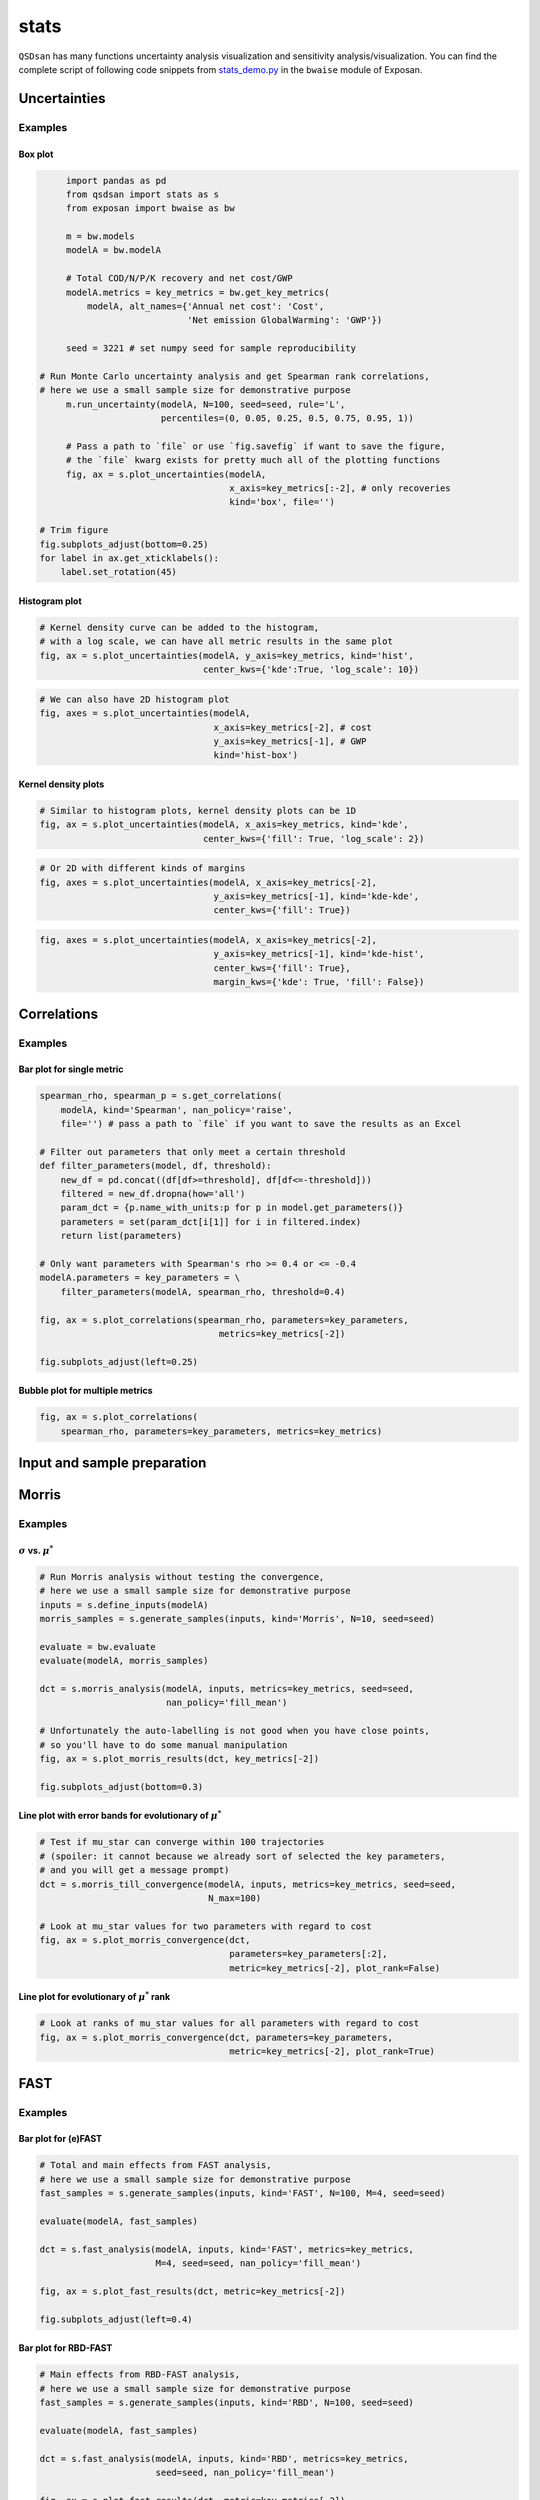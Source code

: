 stats
=====

``QSDsan`` has many functions uncertainty analysis visualization and sensitivity analysis/visualization. You can find the complete script of following code snippets from `stats_demo.py <https://github.com/QSD-Group/EXPOsan/blob/main/exposan/bwaise/stats_demo.py>`_ in the ``bwaise`` module of Exposan.

Uncertainties
-------------
.. automethod:: qsdsan.stats.plot_uncertainties

Examples
^^^^^^^^

Box plot
********
.. code:: python

	import pandas as pd
	from qsdsan import stats as s
	from exposan import bwaise as bw

	m = bw.models
	modelA = bw.modelA

	# Total COD/N/P/K recovery and net cost/GWP
	modelA.metrics = key_metrics = bw.get_key_metrics(
	    modelA, alt_names={'Annual net cost': 'Cost',
	                       'Net emission GlobalWarming': 'GWP'})

	seed = 3221 # set numpy seed for sample reproducibility

   # Run Monte Carlo uncertainty analysis and get Spearman rank correlations,
   # here we use a small sample size for demonstrative purpose
	m.run_uncertainty(modelA, N=100, seed=seed, rule='L',
	                  percentiles=(0, 0.05, 0.25, 0.5, 0.75, 0.95, 1))

	# Pass a path to `file` or use `fig.savefig` if want to save the figure,
	# the `file` kwarg exists for pretty much all of the plotting functions
	fig, ax = s.plot_uncertainties(modelA,
	                               x_axis=key_metrics[:-2], # only recoveries
	                               kind='box', file='')
    
   # Trim figure
   fig.subplots_adjust(bottom=0.25)
   for label in ax.get_xticklabels():
       label.set_rotation(45)

.. figure:: ./images/stats/plot_uncer_box.png
   :width: 50%


Histogram plot
**************
.. code:: python
	
	# Kernel density curve can be added to the histogram,
	# with a log scale, we can have all metric results in the same plot
	fig, ax = s.plot_uncertainties(modelA, y_axis=key_metrics, kind='hist',
	                               center_kws={'kde':True, 'log_scale': 10})

.. figure:: ./images/stats/plot_uncer_hist.png
   :width: 60%


.. code:: python
	
	# We can also have 2D histogram plot
	fig, axes = s.plot_uncertainties(modelA,
	                                 x_axis=key_metrics[-2], # cost
	                                 y_axis=key_metrics[-1], # GWP
	                                 kind='hist-box')

.. figure:: ./images/stats/plot_uncer_hist-box.png
   :width: 50%


Kernel density plots
********************
.. code:: python
	
	# Similar to histogram plots, kernel density plots can be 1D
	fig, ax = s.plot_uncertainties(modelA, x_axis=key_metrics, kind='kde',
	                               center_kws={'fill': True, 'log_scale': 2})                        

.. figure:: ./images/stats/plot_uncer_kde.png
   :width: 60%


.. code:: python
	
	# Or 2D with different kinds of margins
	fig, axes = s.plot_uncertainties(modelA, x_axis=key_metrics[-2],
	                                 y_axis=key_metrics[-1], kind='kde-kde',
	                                 center_kws={'fill': True})

.. figure:: ./images/stats/plot_uncer_kde-kde.png
   :width: 50%


.. code:: python
	
	fig, axes = s.plot_uncertainties(modelA, x_axis=key_metrics[-2],
	                                 y_axis=key_metrics[-1], kind='kde-hist',
	                                 center_kws={'fill': True},
	                                 margin_kws={'kde': True, 'fill': False})

.. figure:: ./images/stats/plot_uncer_kde-hist.png
   :width: 50%


Correlations
------------
.. automethod:: qsdsan.stats.get_correlations
.. automethod:: qsdsan.stats.plot_correlations


Examples
^^^^^^^^

Bar plot for single metric
**************************
.. code:: python

	spearman_rho, spearman_p = s.get_correlations(
	    modelA, kind='Spearman', nan_policy='raise',
	    file='') # pass a path to `file` if you want to save the results as an Excel

	# Filter out parameters that only meet a certain threshold
	def filter_parameters(model, df, threshold):
	    new_df = pd.concat((df[df>=threshold], df[df<=-threshold]))
	    filtered = new_df.dropna(how='all')
	    param_dct = {p.name_with_units:p for p in model.get_parameters()}
	    parameters = set(param_dct[i[1]] for i in filtered.index)
	    return list(parameters)

	# Only want parameters with Spearman's rho >= 0.4 or <= -0.4
	modelA.parameters = key_parameters = \
	    filter_parameters(modelA, spearman_rho, threshold=0.4)

	fig, ax = s.plot_correlations(spearman_rho, parameters=key_parameters,
		                          metrics=key_metrics[-2])

	fig.subplots_adjust(left=0.25)


.. figure:: ./images/stats/plot_corr_bar.png
   :width: 60%


Bubble plot for multiple metrics
********************************
.. code:: python

	fig, ax = s.plot_correlations(
	    spearman_rho, parameters=key_parameters, metrics=key_metrics)


.. figure:: ./images/stats/plot_corr_bubble.png
   :width: 80%


Input and sample preparation
----------------------------
.. automethod:: qsdsan.stats.define_inputs
.. automethod:: qsdsan.stats.generate_samples


Morris
------
.. automethod:: qsdsan.stats.morris_analysis
.. automethod:: qsdsan.stats.morris_till_convergence
.. automethod:: qsdsan.stats.plot_morris_results
.. automethod:: qsdsan.stats.plot_morris_convergence

Examples
^^^^^^^^

:math:`\sigma` vs. :math:`\mu^*`
********************************
.. code:: python
	
	# Run Morris analysis without testing the convergence,
	# here we use a small sample size for demonstrative purpose
	inputs = s.define_inputs(modelA)
	morris_samples = s.generate_samples(inputs, kind='Morris', N=10, seed=seed)

	evaluate = bw.evaluate
	evaluate(modelA, morris_samples)

	dct = s.morris_analysis(modelA, inputs, metrics=key_metrics, seed=seed,
	                        nan_policy='fill_mean')

	# Unfortunately the auto-labelling is not good when you have close points,
	# so you'll have to do some manual manipulation
	fig, ax = s.plot_morris_results(dct, key_metrics[-2])

	fig.subplots_adjust(bottom=0.3)


.. figure:: ./images/stats/plot_morris.png
   :width: 60%


Line plot with error bands for evolutionary of :math:`\mu^*`
************************************************************
.. code:: python
	
	# Test if mu_star can converge within 100 trajectories
	# (spoiler: it cannot because we already sort of selected the key parameters,
	# and you will get a message prompt)
	dct = s.morris_till_convergence(modelA, inputs, metrics=key_metrics, seed=seed,
	                                N_max=100)

	# Look at mu_star values for two parameters with regard to cost
	fig, ax = s.plot_morris_convergence(dct,
	                                    parameters=key_parameters[:2],
	                                    metric=key_metrics[-2], plot_rank=False)


.. figure:: ./images/stats/plot_morris_conv.png
   :width: 80%


Line plot for evolutionary of :math:`\mu^*` rank
************************************************
.. code:: python
	
	# Look at ranks of mu_star values for all parameters with regard to cost
	fig, ax = s.plot_morris_convergence(dct, parameters=key_parameters,
	                                    metric=key_metrics[-2], plot_rank=True)


.. figure:: ./images/stats/plot_morris_conv_rank.png
   :width: 80%


FAST
----
.. automethod:: qsdsan.stats.fast_analysis
.. automethod:: qsdsan.stats.plot_fast_results

Examples
^^^^^^^^

Bar plot for (e)FAST
********************
.. code:: python
	
	# Total and main effects from FAST analysis,
	# here we use a small sample size for demonstrative purpose
	fast_samples = s.generate_samples(inputs, kind='FAST', N=100, M=4, seed=seed)

	evaluate(modelA, fast_samples)

	dct = s.fast_analysis(modelA, inputs, kind='FAST', metrics=key_metrics,
	                      M=4, seed=seed, nan_policy='fill_mean')

	fig, ax = s.plot_fast_results(dct, metric=key_metrics[-2])

	fig.subplots_adjust(left=0.4)


.. figure:: ./images/stats/plot_fast.png
   :width: 60%


Bar plot for RBD-FAST
*********************
.. code:: python
	
	# Main effects from RBD-FAST analysis,
	# here we use a small sample size for demonstrative purpose
	fast_samples = s.generate_samples(inputs, kind='RBD', N=100, seed=seed)

	evaluate(modelA, fast_samples)

	dct = s.fast_analysis(modelA, inputs, kind='RBD', metrics=key_metrics,
	                      seed=seed, nan_policy='fill_mean')

	fig, ax = s.plot_fast_results(dct, metric=key_metrics[-2])

	fig.subplots_adjust(left=0.4)


.. figure:: ./images/stats/plot_rbd.png
   :width: 60%


Sobol
-----
.. automethod:: qsdsan.stats.sobol_analysis
.. automethod:: qsdsan.stats.plot_sobol_results

Examples
^^^^^^^^

Bar plot for total and main effects
***********************************
.. code:: python
	
	# Run Sobol analysis, here we use a small sample size for demonstrative purpose
	sobol_samples = s.generate_samples(inputs, kind='Sobol', N=10,
	                                   calc_second_order=True)

	evaluate(modelA, sobol_samples)

	dct = s.sobol_analysis(modelA, inputs, metrics=key_metrics, seed=seed,
	                       calc_second_order=True, conf_level=0.95,
	                       nan_policy='fill_mean')

	fig, ax = s.plot_sobol_results(dct, metric=key_metrics[-1], kind='STS1')

	fig.subplots_adjust(left=0.4, top=0.95)


.. figure:: ./images/stats/plot_sobol_sts1.png
   :width: 60%


Heat map for total and second-order effects
*******************************************
.. code:: python
	
	fig, ax = s.plot_sobol_results(dct, metric=key_metrics[-1], kind='STS2',
	                               plot_in_diagonal='ST')

	for label in ax.get_xticklabels():
	    label.set_rotation(45)

	fig.subplots_adjust(left=0.4, bottom=0.4)


.. figure:: ./images/stats/plot_sobol_sts2.png
   :width: 80%


Bar plot and heat map for total, main, and second-order effects
***************************************************************
.. code:: python
	
	fig, ax = s.plot_sobol_results(dct, metric=key_metrics[-1], kind='all')


.. figure:: ./images/stats/plot_sobol_all.png